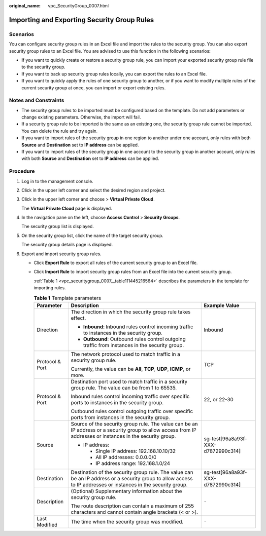:original_name: vpc_SecurityGroup_0007.html

.. _vpc_SecurityGroup_0007:

Importing and Exporting Security Group Rules
============================================

Scenarios
---------

You can configure security group rules in an Excel file and import the rules to the security group. You can also export security group rules to an Excel file. You are advised to use this function in the following scenarios:

-  If you want to quickly create or restore a security group rule, you can import your exported security group rule file to the security group.
-  If you want to back up security group rules locally, you can export the rules to an Excel file.
-  If you want to quickly apply the rules of one security group to another, or if you want to modify multiple rules of the current security group at once, you can import or export existing rules.

Notes and Constraints
---------------------

-  The security group rules to be imported must be configured based on the template. Do not add parameters or change existing parameters. Otherwise, the import will fail.
-  If a security group rule to be imported is the same as an existing one, the security group rule cannot be imported. You can delete the rule and try again.
-  If you want to import rules of the security group in one region to another under one account, only rules with both **Source** and **Destination** set to **IP address** can be applied.
-  If you want to import rules of the security group in one account to the security group in another account, only rules with both **Source** and **Destination** set to **IP address** can be applied.

Procedure
---------

#. Log in to the management console.

#. Click |image1| in the upper left corner and select the desired region and project.

#. Click |image2| in the upper left corner and choose > **Virtual Private Cloud**.

   The **Virtual Private Cloud** page is displayed.

#. In the navigation pane on the left, choose **Access Control** > **Security Groups**.

   The security group list is displayed.

#. On the security group list, click the name of the target security group.

   The security group details page is displayed.

#. Export and import security group rules.

   -  Click **Export Rule** to export all rules of the current security group to an Excel file.

   -  Click **Import Rule** to import security group rules from an Excel file into the current security group.

      :ref:`Table 1 <vpc_securitygroup_0007__table111445216564>` describes the parameters in the template for importing rules.

      .. _vpc_securitygroup_0007__table111445216564:

      .. table:: **Table 1** Template parameters

         +-----------------------+----------------------------------------------------------------------------------------------------------------------------------------------------------------+------------------------------------+
         | Parameter             | Description                                                                                                                                                    | Example Value                      |
         +=======================+================================================================================================================================================================+====================================+
         | Direction             | The direction in which the security group rule takes effect.                                                                                                   | Inbound                            |
         |                       |                                                                                                                                                                |                                    |
         |                       | -  **Inbound**: Inbound rules control incoming traffic to instances in the security group.                                                                     |                                    |
         |                       | -  **Outbound**: Outbound rules control outgoing traffic from instances in the security group.                                                                 |                                    |
         +-----------------------+----------------------------------------------------------------------------------------------------------------------------------------------------------------+------------------------------------+
         | Protocol & Port       | The network protocol used to match traffic in a security group rule.                                                                                           | TCP                                |
         |                       |                                                                                                                                                                |                                    |
         |                       | Currently, the value can be **All**, **TCP**, **UDP**, **ICMP**, or more.                                                                                      |                                    |
         +-----------------------+----------------------------------------------------------------------------------------------------------------------------------------------------------------+------------------------------------+
         | Protocol & Port       | Destination port used to match traffic in a security group rule. The value can be from 1 to 65535.                                                             | 22, or 22-30                       |
         |                       |                                                                                                                                                                |                                    |
         |                       | Inbound rules control incoming traffic over specific ports to instances in the security group.                                                                 |                                    |
         |                       |                                                                                                                                                                |                                    |
         |                       | Outbound rules control outgoing traffic over specific ports from instances in the security group.                                                              |                                    |
         +-----------------------+----------------------------------------------------------------------------------------------------------------------------------------------------------------+------------------------------------+
         | Source                | Source of the security group rule. The value can be an IP address or a security group to allow access from IP addresses or instances in the security group.    | sg-test[96a8a93f-XXX-d7872990c314] |
         |                       |                                                                                                                                                                |                                    |
         |                       | -  IP address:                                                                                                                                                 |                                    |
         |                       |                                                                                                                                                                |                                    |
         |                       |    -  Single IP address: 192.168.10.10/32                                                                                                                      |                                    |
         |                       |    -  All IP addresses: 0.0.0.0/0                                                                                                                              |                                    |
         |                       |    -  IP address range: 192.168.1.0/24                                                                                                                         |                                    |
         +-----------------------+----------------------------------------------------------------------------------------------------------------------------------------------------------------+------------------------------------+
         | Destination           | Destination of the security group rule. The value can be an IP address or a security group to allow access to IP addresses or instances in the security group. | sg-test[96a8a93f-XXX-d7872990c314] |
         +-----------------------+----------------------------------------------------------------------------------------------------------------------------------------------------------------+------------------------------------+
         | Description           | (Optional) Supplementary information about the security group rule.                                                                                            | ``-``                              |
         |                       |                                                                                                                                                                |                                    |
         |                       | The route description can contain a maximum of 255 characters and cannot contain angle brackets (< or >).                                                      |                                    |
         +-----------------------+----------------------------------------------------------------------------------------------------------------------------------------------------------------+------------------------------------+
         | Last Modified         | The time when the security group was modified.                                                                                                                 | ``-``                              |
         +-----------------------+----------------------------------------------------------------------------------------------------------------------------------------------------------------+------------------------------------+

.. |image1| image:: /_static/images/en-us_image_0000001818982734.png
.. |image2| image:: /_static/images/en-us_image_0000001865582585.png
